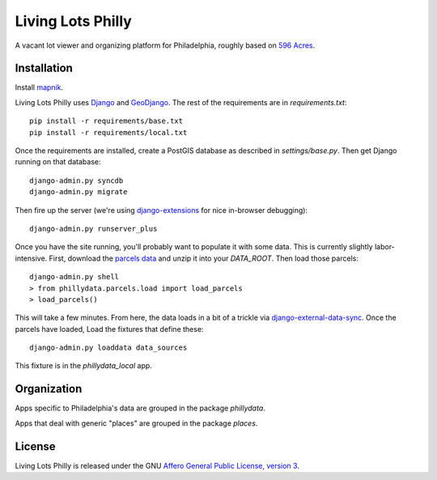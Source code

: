 Living Lots Philly
==================

A vacant lot viewer and organizing platform for Philadelphia, roughly based on
`596 Acres <http://596acres.org/>`_.


Installation
------------

Install `mapnik <https://github.com/mapnik/mapnik/wiki/Mapnik-Installation>`_.

Living Lots Philly uses `Django <http://djangoproject.org/>`_ and 
`GeoDjango <http://geodjango.org/>`_. The rest of the requirements are in 
`requirements.txt`::

    pip install -r requirements/base.txt
    pip install -r requirements/local.txt

Once the requirements are installed, create a PostGIS database as described in 
`settings/base.py`. Then get Django running on that database::

    django-admin.py syncdb
    django-admin.py migrate

Then fire up the server (we're using `django-extensions
<http://django-extensions.readthedocs.org/en/latest/>`_ for nice in-browser
debugging)::

    django-admin.py runserver_plus

Once you have the site running, you'll probably want to populate it with some
data. This is currently slightly labor-intensive. First, download the 
`parcels data
<http://opendataphilly.org/opendata/resource/28/property-parcels/>`_ and unzip
it into your `DATA_ROOT`. Then load those parcels::

    django-admin.py shell
    > from phillydata.parcels.load import load_parcels
    > load_parcels()

This will take a few minutes. From here, the data loads in a bit of a trickle
via `django-external-data-sync
<https://github.com/596acres/django-external-data-sync>`_. Once the parcels 
have loaded, Load the fixtures that define these::

    django-admin.py loaddata data_sources

This fixture is in the `phillydata_local` app.


Organization
------------

Apps specific to Philadelphia's data are grouped in the package `phillydata`.

Apps that deal with generic "places" are grouped in the package `places`.


License
-------

Living Lots Philly is released under the GNU `Affero General Public License,
version 3 <http://www.gnu.org/licenses/agpl.html>`_.
